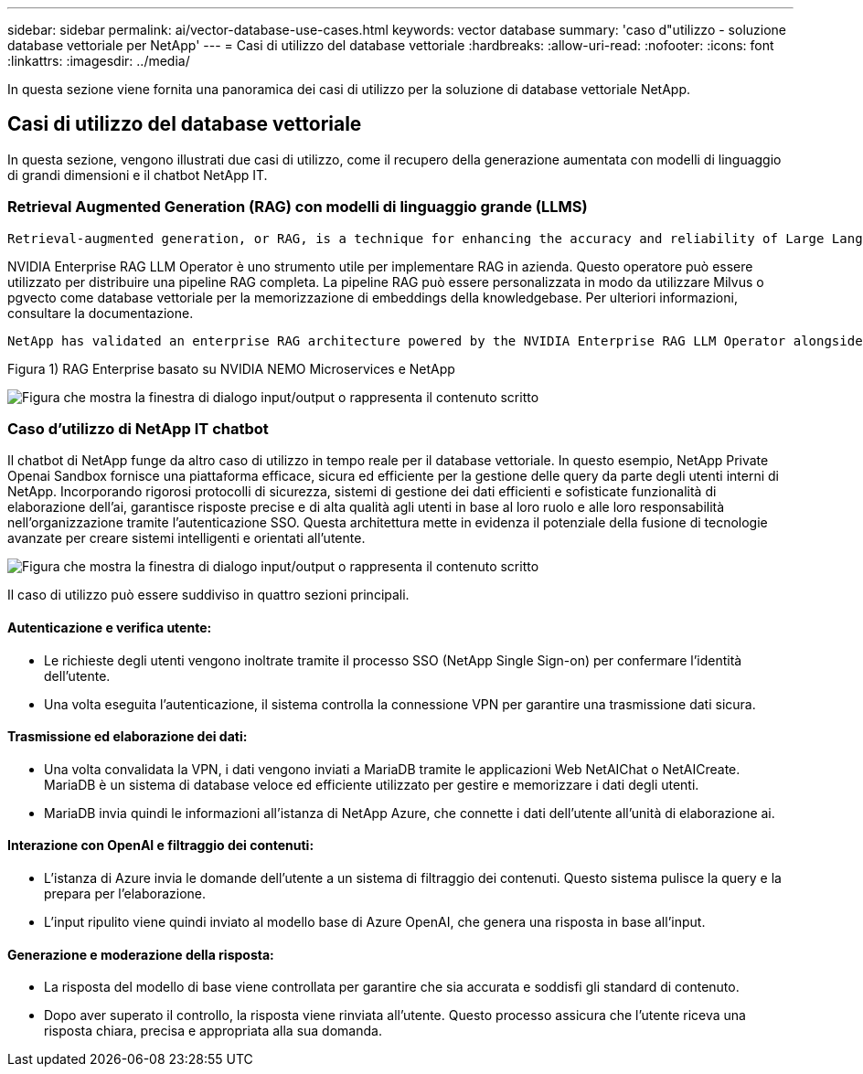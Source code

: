 ---
sidebar: sidebar 
permalink: ai/vector-database-use-cases.html 
keywords: vector database 
summary: 'caso d"utilizzo - soluzione database vettoriale per NetApp' 
---
= Casi di utilizzo del database vettoriale
:hardbreaks:
:allow-uri-read: 
:nofooter: 
:icons: font
:linkattrs: 
:imagesdir: ../media/


[role="lead"]
In questa sezione viene fornita una panoramica dei casi di utilizzo per la soluzione di database vettoriale NetApp.



== Casi di utilizzo del database vettoriale

In questa sezione, vengono illustrati due casi di utilizzo, come il recupero della generazione aumentata con modelli di linguaggio di grandi dimensioni e il chatbot NetApp IT.



=== Retrieval Augmented Generation (RAG) con modelli di linguaggio grande (LLMS)

....
Retrieval-augmented generation, or RAG, is a technique for enhancing the accuracy and reliability of Large Language Models, or LLMs, by augmenting prompts with facts fetched from external sources. In a traditional RAG deployment, vector embeddings are generated from an existing dataset and then stored in a vector database, often referred to as a knowledgebase. Whenever a user submits a prompt to the LLM, a vector embedding representation of the prompt is generated, and the vector database is searched using that embedding as the search query. This search operation returns similar vectors from the knowledgebase, which are then fed to the LLM as context alongside the original user prompt. In this way, an LLM can be augmented with additional information that was not part of its original training dataset.
....
NVIDIA Enterprise RAG LLM Operator è uno strumento utile per implementare RAG in azienda. Questo operatore può essere utilizzato per distribuire una pipeline RAG completa. La pipeline RAG può essere personalizzata in modo da utilizzare Milvus o pgvecto come database vettoriale per la memorizzazione di embeddings della knowledgebase. Per ulteriori informazioni, consultare la documentazione.

....
NetApp has validated an enterprise RAG architecture powered by the NVIDIA Enterprise RAG LLM Operator alongside NetApp storage. Refer to our blog post for more information and to see a demo. Figure 1 provides an overview of this architecture.
....
Figura 1) RAG Enterprise basato su NVIDIA NEMO Microservices e NetApp

image:RAG_nvidia_nemo.png["Figura che mostra la finestra di dialogo input/output o rappresenta il contenuto scritto"]



=== Caso d'utilizzo di NetApp IT chatbot

Il chatbot di NetApp funge da altro caso di utilizzo in tempo reale per il database vettoriale. In questo esempio, NetApp Private Openai Sandbox fornisce una piattaforma efficace, sicura ed efficiente per la gestione delle query da parte degli utenti interni di NetApp. Incorporando rigorosi protocolli di sicurezza, sistemi di gestione dei dati efficienti e sofisticate funzionalità di elaborazione dell'ai, garantisce risposte precise e di alta qualità agli utenti in base al loro ruolo e alle loro responsabilità nell'organizzazione tramite l'autenticazione SSO. Questa architettura mette in evidenza il potenziale della fusione di tecnologie avanzate per creare sistemi intelligenti e orientati all'utente.

image:netapp_chatbot.png["Figura che mostra la finestra di dialogo input/output o rappresenta il contenuto scritto"]

Il caso di utilizzo può essere suddiviso in quattro sezioni principali.



==== Autenticazione e verifica utente:

* Le richieste degli utenti vengono inoltrate tramite il processo SSO (NetApp Single Sign-on) per confermare l'identità dell'utente.
* Una volta eseguita l'autenticazione, il sistema controlla la connessione VPN per garantire una trasmissione dati sicura.




==== Trasmissione ed elaborazione dei dati:

* Una volta convalidata la VPN, i dati vengono inviati a MariaDB tramite le applicazioni Web NetAIChat o NetAICreate. MariaDB è un sistema di database veloce ed efficiente utilizzato per gestire e memorizzare i dati degli utenti.
* MariaDB invia quindi le informazioni all'istanza di NetApp Azure, che connette i dati dell'utente all'unità di elaborazione ai.




==== Interazione con OpenAI e filtraggio dei contenuti:

* L'istanza di Azure invia le domande dell'utente a un sistema di filtraggio dei contenuti. Questo sistema pulisce la query e la prepara per l'elaborazione.
* L'input ripulito viene quindi inviato al modello base di Azure OpenAI, che genera una risposta in base all'input.




==== Generazione e moderazione della risposta:

* La risposta del modello di base viene controllata per garantire che sia accurata e soddisfi gli standard di contenuto.
* Dopo aver superato il controllo, la risposta viene rinviata all'utente. Questo processo assicura che l'utente riceva una risposta chiara, precisa e appropriata alla sua domanda.


